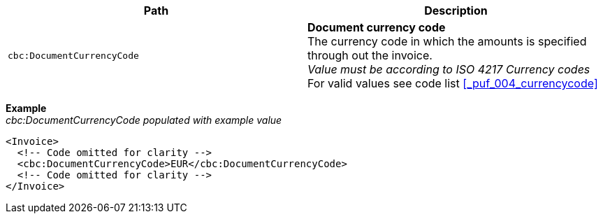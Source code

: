|===
|Path |Description

|`cbc:DocumentCurrencyCode`
|**Document currency code** +
The currency code in which the amounts is specified through out the invoice. +
__Value must be according to ISO 4217 Currency codes__ +
For valid values see code list <<_puf_004_currencycode>>
|===
*Example* +
_cbc:DocumentCurrencyCode populated with example value_
[source,xml]
----
<Invoice>
  <!-- Code omitted for clarity -->
  <cbc:DocumentCurrencyCode>EUR</cbc:DocumentCurrencyCode>
  <!-- Code omitted for clarity -->
</Invoice>
----
